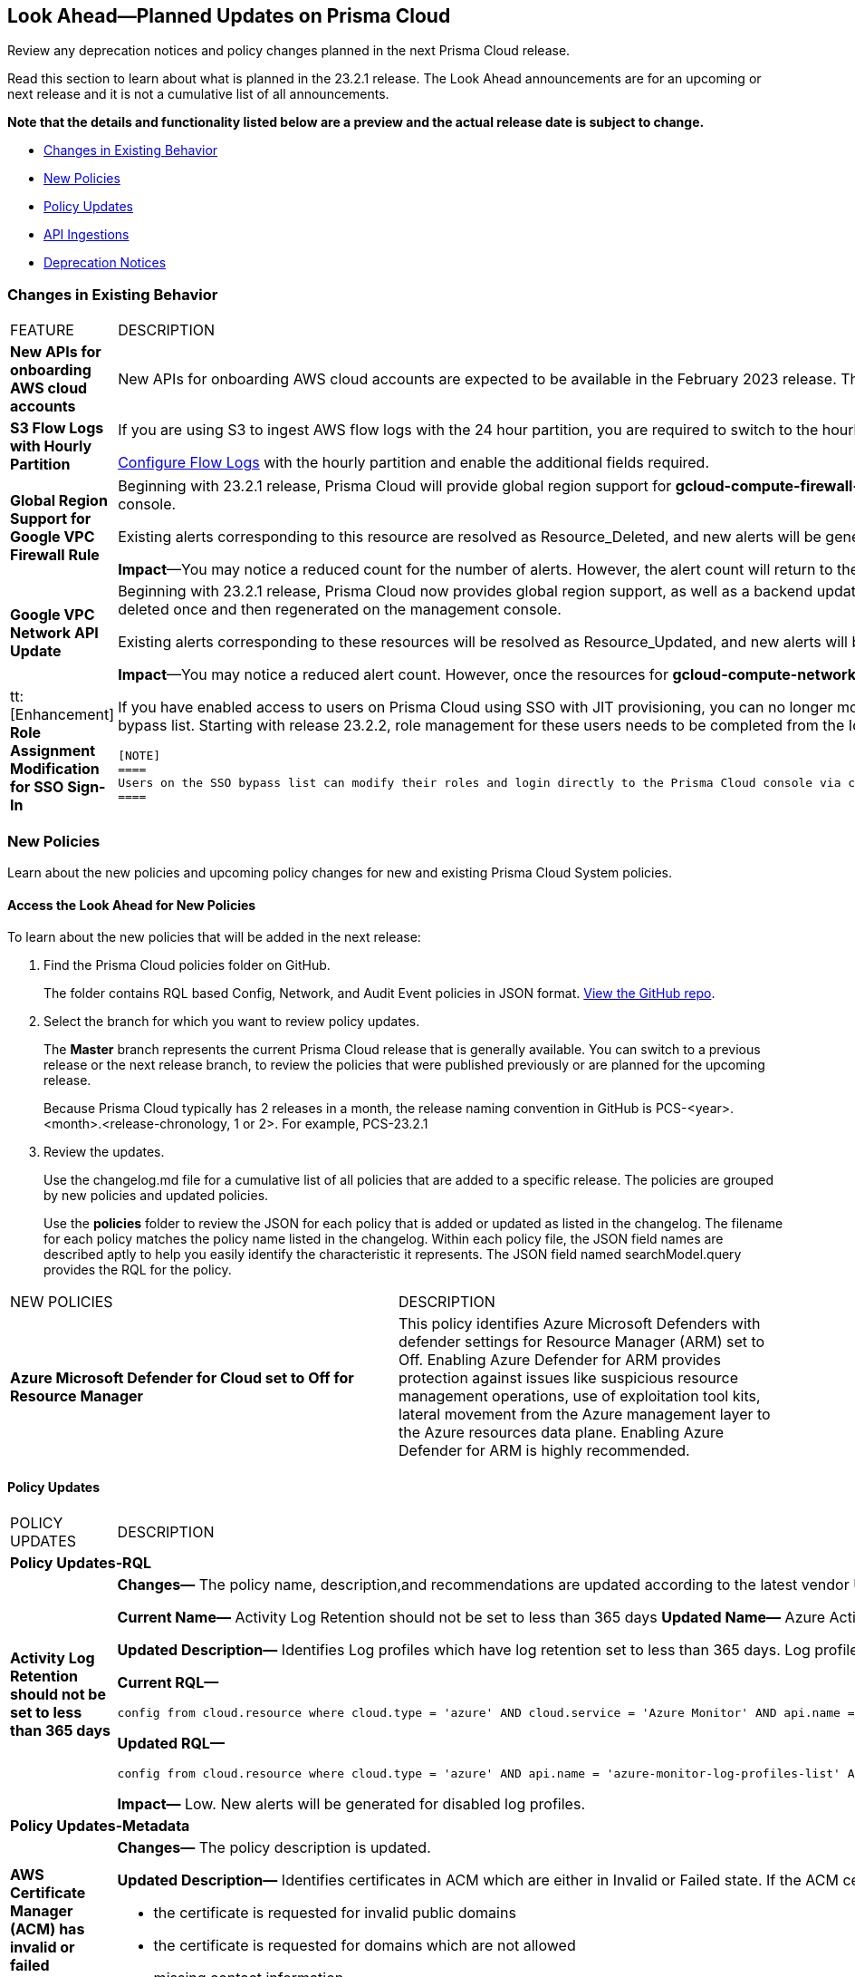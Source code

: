 [#ida01a4ab4-6a2c-429d-95be-86d8ac88a7b4]
== Look Ahead—Planned Updates on Prisma Cloud

Review any deprecation notices and policy changes planned in the next Prisma Cloud release.

Read this section to learn about what is planned in the 23.2.1 release. The Look Ahead announcements are for an upcoming or next release and it is not a cumulative list of all announcements.

*Note that the details and functionality listed below are a preview and the actual release date is subject to change.*

* <<changes-in-existing-behavior>>
* <<new-policies>>
* <<policy-updates>>
* <<api-ingestions>>
* <<deprecation-notices>>


[#changes-in-existing-behavior]
=== Changes in Existing Behavior

[cols="50%a,50%a"]
|===
|FEATURE
|DESCRIPTION


|*New APIs for onboarding AWS cloud accounts*
//RLP-60053

|New APIs for onboarding AWS cloud accounts are expected to be available in the February 2023 release. The existing Prisma Cloud AWS onboarding APIs will be available for 90 days after the new APIs are released.

|*S3 Flow Logs with Hourly Partition*
//RLP-76433
|If you are using S3 to ingest AWS flow logs with the 24 hour partition, you are required to switch to the hourly partition by March 15, 2023.

https://docs.paloaltonetworks.com/prisma/prisma-cloud/prisma-cloud-admin/connect-your-cloud-platform-to-prisma-cloud/onboard-your-aws-account/enable-flow-logs-for-amazon-s3[Configure Flow Logs] with the hourly partition and enable the additional fields required.

|*Global Region Support for Google VPC Firewall Rule*
//RLP-90294

|Beginning with 23.2.1 release, Prisma Cloud will provide global region support for *gcloud-compute-firewall-rules-list*. Due to this, all the resources will be deleted once, and then regenerated on the management console.

Existing alerts corresponding to this resource are resolved as Resource_Deleted, and new alerts will be generated against policy violations.

*Impact*—You may notice a reduced count for the number of alerts. However, the alert count will return to the original numbers once the resources for *gcloud-compute-firewall-rules-list* start ingesting data again.

|*Google VPC Network API Update*
//RLP-85372

|Beginning with 23.2.1 release, Prisma Cloud now provides global region support, as well as a backend update to the resource ID for the *gcloud-compute-networks-list API*. As a result, all resources for this API will be deleted once and then regenerated on the management console.

Existing alerts corresponding to these resources will be resolved as Resource_Updated, and new alerts will be generated against policy violations if any.

*Impact*—You may notice a reduced alert count. However, once the resources for *gcloud-compute-networks-list* resume ingesting data, the alert count will return to the original numbers.


|tt:[Enhancement] *Role Assignment Modification for SSO Sign-In*
//RLP-79486

|If you have enabled access to users on Prisma Cloud using SSO with JIT provisioning, you can no longer modify their roles in the Prisma Cloud administrative console, unless they have previously been added to an SSO bypass list. Starting with release 23.2.2, role management for these users needs to be completed from the Identity Provider (IDP) for the change to take effect.
 
 [NOTE]
 ====
 Users on the SSO bypass list can modify their roles and login directly to the Prisma Cloud console via credentials. However, once you opt to sign-in via SSO, your role will get reset to the IDP provisioned role.
 ====


|===


[#new-policies]
=== New Policies

Learn about the new policies and upcoming policy changes for new and existing Prisma Cloud System policies.

==== Access the Look Ahead for New Policies

To learn about the new policies that will be added in the next release:


. Find the Prisma Cloud policies folder on GitHub.
+
The folder contains RQL based Config, Network, and Audit Event policies in JSON format. https://github.com/PaloAltoNetworks/prisma-cloud-policies[View the GitHub repo].

. Select the branch for which you want to review policy updates.
+
The *Master* branch represents the current Prisma Cloud release that is generally available. You can switch to a previous release or the next release branch, to review the policies that were published previously or are planned for the upcoming release.
+
Because Prisma Cloud typically has 2 releases in a month, the release naming convention in GitHub is PCS-<year>.<month>.<release-chronology, 1 or 2>. For example, PCS-23.2.1

. Review the updates.
+
Use the changelog.md file for a cumulative list of all policies that are added to a specific release. The policies are grouped by new policies and updated policies.
+
Use the *policies* folder to review the JSON for each policy that is added or updated as listed in the changelog. The filename for each policy matches the policy name listed in the changelog. Within each policy file, the JSON field names are described aptly to help you easily identify the characteristic it represents. The JSON field named searchModel.query provides the RQL for the policy.


[cols="50%a,50%a"]
|===
|NEW POLICIES
|DESCRIPTION

|*Azure Microsoft Defender for Cloud set to Off for Resource Manager*

//RLP-76226

|This policy identifies Azure Microsoft Defenders with defender settings for Resource Manager (ARM) set to Off. Enabling Azure Defender for ARM provides protection against issues like suspicious resource management operations, use of exploitation tool kits, lateral movement from the Azure management layer to the Azure resources data plane. Enabling Azure Defender for ARM is highly recommended.

|===


[#policy-updates]
==== Policy Updates

[cols="50%a,50%a"]
|===
|POLICY UPDATES
|DESCRIPTION

2+|*Policy Updates-RQL*

|*Activity Log Retention should not be set to less than 365 days*
//RLP-87612

|*Changes—* The policy name, description,and recommendations are updated according to the latest vendor UI settings.The policy RQL is updated to exclude resource groups to report only subscriptions.

*Current Name—* Activity Log Retention should not be set to less than 365 days
*Updated Name—* Azure Activity Log retention should not be set to less than 365 days

*Updated Description—* Identifies Log profiles which have log retention set to less than 365 days. Log profile controls how your Activity Log is exported and retained. Since the average time to detect a breach is over 200 days, it is recommended to retain your activity log for 365 days or more in order to have time to respond to any incidents.

*Current RQL—*

----
config from cloud.resource where cloud.type = 'azure' AND cloud.service = 'Azure Monitor' AND api.name = 'azure-monitor-log-profiles-list' AND json.rule = 'isLegacy is true and (properties.retentionPolicy !exists or (properties.retentionPolicy.days != 0 and properties.retentionPolicy.days < 365))'
----

*Updated RQL—*

----
config from cloud.resource where cloud.type = 'azure' AND api.name = 'azure-monitor-log-profiles-list' AND json.rule = isLegacy is true and (properties.retentionPolicy does not exist or properties.retentionPolicy.enabled is false or (properties.retentionPolicy.enabled is true and (properties.retentionPolicy.days does not equal 0 and properties.retentionPolicy.days < 365)))
----

*Impact—* Low. New alerts will be generated for disabled log profiles.


2+|*Policy Updates-Metadata*

|*AWS Certificate Manager (ACM) has invalid or failed certificate*
//RLP-87336

|*Changes—* The policy description is updated.

*Updated Description—* Identifies certificates in ACM which are either in Invalid or Failed state. If the ACM certificate is not validated within 72 hours, it becomes Invalid. An ACM certificate fails when,

* the certificate is requested for invalid public domains
* the certificate is requested for domains which are not allowed
* missing contact information

*Impact—* No impact on alerts.


|*AWS ECS/ Fargate task definition root user found*
//RLP-86544

|*Changes—* The policy name and description are updated.

*Current Name—* AWS ECS/ Fargate task definition root user found
*Updated Name—* AWS ECS Fargate task definition root user found

*Updated Description—* Identifies AWS ECS Fargate task definition which has user name as root. As a best practice, the user name to use inside the container should not be root.
Note: This parameter is not supported for Windows containers.

*Impact—* No impact on alerts.


|*CloudTrail trail is not integrated with CloudWatch Log*
//RLP-84532

|*Changes—* The policy name and description are updated.

*Current Name—* CloudTrail trail is not integrated with CloudWatch Log
*Updated Name—* AWS CloudTrail trail logs is not integrated with CloudWatch Log

*Updated Description—* identifies AWS CloudTrail which has trail logs that are not integrated with CloudWatch Log. Enabling the CloudTrail trail logs integrated with CloudWatch Logs will enable the real-time as well as historic activity logging. This will further improve monitoring and alarm capability.

*Impact—* No impact on alerts.


|*S3 buckets with configurations set to host websites*
//RLP-84532

|*Changes—* The policy name and description are updated.

*Current Name—* S3 buckets with configurations set to host websites
*Updated Name—* AWS S3 buckets with configurations set to host websites

*Updated Description—* Identifies AWS S3 buckets that are configured to host websites. To host a website on AWS S3 you should configure a bucket as a website. By frequently surveying these S3 buckets, you can ensure that only authorized buckets are enabled to host websites. Make sure to disable static website hosting for unauthorized S3 buckets.

*Impact—* No impact on alerts.



|*Azure Storage account container storing activity logs is publicly accessible*
//RLP-88158

|*Changes—* The policy recommendation steps are updated to reflect CSP UI changes.

*Impact—* No impact on alerts.


|*Azure Container Registry does not use a dedicated resource group*
//RLP-89517

|*Changes—* The policy description and recommendation steps are updated to according to the new URL linked provided by CSP.

*Impact—* No impact on alerts.


|*SQL Instances do not have SSL configured*
//RLP-88300

|*Changes—* The policy name, description, and recommendation steps are updated.

*Current Name—* SQL Instances do not have SSL configured
*Updated Name—* GCP SQL Instances do not have valid SSL configuration

*Updated Description—* Identifies GCP SQL instances that do not have valid SSL configuration with an unexpired SSL certificate. Cloud SQL supports connecting to an instance using the Secure Socket Layer (SSL) protocol. If Cloud SQL Auth proxy is not used for authentication, it is recommended to utilize SSL for connection to SQL Instance, ensuring the security for data in transit.

*Impact—* No impact on alerts.


|*SQL DB Instance backup Binary logs configuration is not enabled*
//RLP-88299

|*Changes—* The policy name, description, and recommendation steps are updated.

*Current Name—* SQL DB Instance backup Binary logs configuration is not enabled
*Updated Name—* GCP SQL MySQL DB instance point-in-time recovery backup (Binary logs) is not enabled

*Updated Description—* identifies Cloud SQL MySQL DB instances whose point-in-time recovery backup is not enabled. In case of an error, point-in-time recovery helps you recover an instance to a specific point in time. It is recommended to enable automated backups with point-in-time recovery to prevent any data loss in case of an unwanted scenario.

*Impact—* No impact on alerts.


	

|===


[#api-ingestions]
=== API Ingestions

The following API ingestion updates are planned for Prisma Cloud in 23.2.1:

[cols="50%a,50%a"]
|===
|SERVICE
|API DETAILS


|*Amazon CloudWatch*
//RLP-89098

|*aws-cloudwatch-insight-rule*

Additional permissions required:

* screen:[cloudwatch:DescribeInsightRules]
* screen:[cloudwatch:ListTagsForResource]     

The Security Audit role includes the permissions.

|*Amazon Kinesis Video*
//RLP-89102

|*aws-kinesis-video-stream*

Additional permissions required:

* screen:[kinesisvideo:ListTagsForStream]
* screen:[kinesisvideo:ListStreams]     
* screen:[kinesisvideo:DescribeNotificationConfiguration]     

You must add the permissions manually or use CFT template to update the permissions.


|*Google Analytics Hub*
//RLP-89221

|*gcloud-analytics-hub-data-exchange*

Additional permissionS required:

* screen:[analyticshub.dataExchanges.list]   
* screen:[analyticshub.dataExchanges.getIamPolicy]

The Viewer role includes the permissions.


|*Google Compute Engine*
//RLP-89239

|*gcloud-compute-vpn-gateway*

Additional permission required:

* screen:[compute.vpnGateways.list]   

The Viewer role includes the permission.


|*Google Compute Engine*
//RLP-89238

|*gcloud-compute-target-vpn-gateway*

Additional permission required:

* screen:[compute.targetVpnGateways.list]  

The Viewer role includes the permission.

|*OCI Vaults*
//RLP-88639

|*oci-vault-keyvault*

Additional permissions required:

* screen:[inspect vault]
* screen:[read vault]

You must manually add these permissions.


|*OCI Scanning*
//RLP-88637

|*oci-scanning-host-scantarget*

Additional permissions required:

* screen:[inspect host-scan-targets] 
* screen:[read host-scan-targets]

You must manually add these permissions.

|*OCI Scanning*
//RLP-88634

|*oci-scanning-host-scanrecipe*

Additional permissions required:

* screen:[inspect host-scan-recipes] 
* screen:[read host-scan-recipes]

You must manually add these permissions.

|*OCI NoSQL Database*
//RLP-88631

|*oci-nosql-database-table*

Additional permissions required:

* screen:[inspect nosql-tables] 
* screen:[read nosql-tables]

You must manually add these permissions.

|*OCI Data Safe*
//RLP-88626

|*oci-data-safe-private-endpoint*

Additional permissions required:

* screen:[inspect data-safe-private-endpoints] 
* screen:[read data-safe-private-endpoints]

You must manually add these permissions.

|*OCI Data Safe*
//RLP-88623

|*oci-data-safe-target-database*

Additional permissions required:

* screen:[inspect target-databases] 
* screen:[read target-databases]

You must manually add these permissions.

|*OCI IAM*
//RLP-88620

|*oci-iam-dynamic-group*

Additional permission required:

* screen:[inspect dynamic-groups] 

You must manually add the permission.


|*OCI Certificate*
//RLP-88618

|*oci-certificate-certificates*

Additional permissions required:

* screen:[inspect leaf-certificates] 
* screen:[read leaf-certificates]

You must manually add these permissions.

|*OCI Cloud Guard*
//RLP-74449

|*oci-cloudguard-security-zone*

Additional permissions required:

* screen:[inspect security-zone] 
* screen:[read security-zone]

You must manually add these permissions.

|*OCI Cloud Guard*
//RLP-63498

|*oci-cloudguard-security-recipe*

Additional permissions required:

* screen:[inspect security-recipe] 
* screen:[read security-recipe]

You must manually add these permissions.


|===

[#deprecation-notices]
=== Deprecation Notices

[cols="50%a,50%a"]
|===
2+|Deprecation Notice


|tt:[Prisma Cloud CSPM REST API for Licensing APIs]
+++<draft-comment>RLP-75002</draft-comment>+++
|The following APIs are planned for deprecation at the end of February 2023:

*  userinput:[POST /license/api/v1/usage] 
*  userinput:[POST /license/api/v1/usage/time_series] 

*Replacement APIs* Use the following new API endpoints:

*  userinput:[Usage Count By Cloud Type V2] - https://prisma.pan.dev/api/cloud/cspm/licensing#operation/license-usage-count-by-cloud-paginated[POST /license/api/v2/usage]
*  userinput:[Resource Usage Over Time V2] - https://prisma.pan.dev/api/cloud/cspm/licensing-v2#operation/license-usage-graph[POST /license/api/v2/time_series] 


|tt:[Prisma Cloud CSPM REST API for Alerts]
|Some Alert API request parameters and response object properties are now deprecated.

Query parameter varname:[risk.grade] is deprecated for the following requests:

*  userinput:[GET /alert] 
*  userinput:[GET /v2/alert] 
*  userinput:[GET /alert/policy] 

Request body parameter varname:[risk.grade] is deprecated for the following requests:

*  userinput:[POST /alert] 
*  userinput:[POST /v2/alert] 
*  userinput:[POST /alert/policy] 

Response object property varname:[riskDetail]is deprecated for the following requests:

*  userinput:[GET /alert] 
*  userinput:[POST /alert] 
*  userinput:[GET /alert/policy] 
*  userinput:[POST /alert/policy] 
*  userinput:[GET /alert/{id}] 
*  userinput:[GET /v2/alert] 
*  userinput:[POST /v2/alert] 

Response object property varname:[risk.grade.options] is deprecated for the following request:

* userinput:[GET /filter/alert/suggest]

|===
